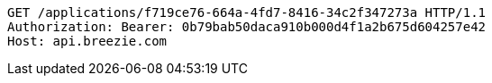 [source,http,options="nowrap"]
----
GET /applications/f719ce76-664a-4fd7-8416-34c2f347273a HTTP/1.1
Authorization: Bearer: 0b79bab50daca910b000d4f1a2b675d604257e42
Host: api.breezie.com

----